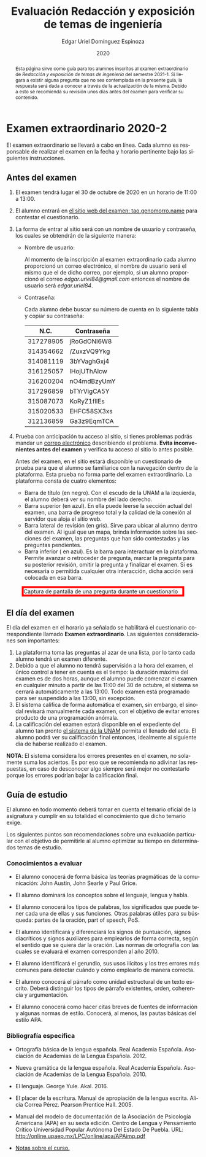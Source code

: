 #+TITLE:        Evaluación Redacción y exposición de temas de ingeniería
#+AUTHOR:       Edgar Uriel Domínguez Espinoza
#+EMAIL:        edgar_uriel84 AT genomorro DOT name
#+DATE:         2020
#+HTML_DOCTYPE: html5
#+HTML_HEAD:    <link rel="stylesheet" type="text/css" href="styles/orgcss/org.css"/>
#+LANGUAGE:     es

#+BEGIN_abstract
Esta página sirve como guía para los  alumnos inscritos al examen extraordinario de /Redacción y
exposición de temas de ingeniería/ del semestre 2021-1. Si llegara a existir alguna pregunta que
no  sea contemplada  en la  presente guía,  la  respuesta será  dada a  conocer a  través de  la
actualización de la  misma. Debido a esto se  recomienda su revisión unos días  antes del examen
para verificar su contenido.
#+END_abstract

* Examen extraordinario 2020-2

El examen extraordinario se  llevará a cabo en línea. Cada alumno es  responsable de realizar el
examen en la fecha y horario pertinente bajo las siguientes instrucciones.

** Antes del examen

1. El examen tendrá lugar el 30 de octubre de 2020 en un horario de 11:00 a 13:00.
2.  El  alumno  entrará en  [[https://tao.genomorro.name][el  sitio  web  del  examen: tao.genomorro.name]]  para  contestar  el
   cuestionario.
3. La  forma de  entrar al  sitio será  con un  nombre de  usuario y  contraseña, los  cuales se
   obtendrán de la siguiente manera:

   - Nombre de usuario:
     
     Al momento  de la inscripción  al examen extraordinario  cada alumno proporcionó  un correo
     electrónico, el nombre de usuario será el mismo  que el de dicho correo, por ejemplo, si un
     alumno proporcionó el  correo /edgar.uriel84@gmail.com/ entonces el nombre  de usuario será
     /edgar.uriel84/.

   - Contraseña:

     Cada alumno debe buscar su número de cuenta en la siguiente tabla y copiar su contraseña:
     |      N.C. | Contraseña  |
     |-----------+-------------|
     | 317278905 | jRoGdONl6W8 |
     | 314354662 | /ZuxzVQ9Ykg |
     | 314081119 | 3bYVaghGxj4 |
     | 316125057 | lHojUThAlcw |
     | 316200204 | nO4mdBzyUmY |
     | 317296859 | bTYrVigCA5Y |
     | 315087073 | KoRyZ1fllEs |
     | 315020533 | EHFC58SX3xs |
     | 312136859 | Ga3z9EqmTCA |

4. Prueba  con anticipación  tu acceso  al sitio, si  tienes problemas  podrás mandar  un [[mailto:reti@genomorro.name.NOSPAM][correo
   electrónico]] describiendo el  problema. *Evita inconvenientes antes del examen*  y verifica tu
   acceso al sitio lo antes posible. 

   Antes del examen, en el sitio estará disponible  un cuestionario de prueba para que el alumno
   se familiarice  con la navegación  dentro de  la plataforma. Esta  prueba no forma  parte del
   examen extraordinario. La plataforma consta de cuatro elementos:
   
   - Barra de título (en negro).  Con el escudo de la UNAM a la  izquierda, el alumno deberá ver
     su nombre del lado derecho.
   - Barra superior (en azul).  En ella puede leerse la sección actual del  examen, una barra de
     progreso total y la calidad de la conexión al servidor que aloja el sitio web.
   - Barra lateral  de revisión (en  gris). Sirve  para ubicar al  alumno dentro del  examen. Al
     igual que un mapa, brinda información sobre las secciones del examen, las preguntas que han
     sido contestadas y las preguntas pendientes.
   - Barra inferior ( en azul). Es la barra para interactuar en la plataforma. Permite avanzar o
     retroceder de pregunta, marcar la pregunta para su posterior revisión, omitir la pregunta y
     finalizar el examen.  Si es necesaria o permitida cualquier  otra interacción, dicha acción
     será colocada en esa barra.

#+CAPTION: Captura de pantalla de una pregunta durante un cuestionario
#+ATTR_HTML: :width 100% :style border:5px solid red;
#+NAME:   fig:tao
[[file:../assets/tao.png]]
   
** El día del examen 

El  día del  examen en  el horario  ya señalado  se habilitará  el cuestionario  correspondiente
llamado *Examen extraordinario*.  Las siguientes consideraciones son importantes:

1. La plataforma  toma las preguntas al  azar de una lista,  por lo tanto cada  alumno tendrá un
   examen diferente.
2. Debido a que el  alumno no tendrá supervisión a la hora del examen,  el único control a tener
   en cuenta es el tiempo: la duración máxima del examen es de dos horas, aunque el alumno puede
   comenzar el examen en cualquier minuto a partir de las 11:00 del 30 de octubre, el sistema se
   cerrará automáticamente a  las 13:00. Todo examen  está programado para ser  suspendido a las
   13:00, sin excepción.
3.  El  sistema califica  de  forma  automática el  examen,  sin  embargo, el  sinodal  revisará
   manualmente  cada examen,  con el  objetivo de  evitar errores  producto de  una programación
   anómala.
4.    La  calificación del examen estará  disponible en el  expediente del alumno tan  pronto [[https://www.dgae-siae.unam.mx/www_gate.php][el
   sistema de  la UNAM]] permita el  llenado del acta. El  alumno podrá ver su  calificación final
   entonces, idealmente al siguiente día de haberse realizado el examen.

*NOTA*: El sistema considera los errores presentes en el examen, no solamente suma los aciertos.
Es por eso que se recomienda no adivinar las respuestas, en caso de desconocer algo siempre será
mejor no contestarlo porque los errores podrían bajar la calificación final.

** Guía de estudio

El alumno en todo  momento deberá tomar en cuenta el temario oficial  de la asignatura y cumplir
en su totalidad el conocimiento que dicho temario exige.

Los siguientes  puntos son recomendaciones  sobre una evaluación  particular con el  objetivo de
permitirle al alumno optimizar su tiempo en determinados temas de estudio.

*** Conocimientos a evaluar

- El alumno conocerá  de forma básica las  teorías pragmáticas de la  comunicación: John Austin,
  John Searle y Paul Grice.

- El alumno dominará los conceptos sobre el lenguaje, lengua y habla.

- El alumno conocerá los tipos de palabras, los significados que puede tener cada una de ellas y
  sus funciones. Otras palabras  útiles para su búsqueda: partes de la  oración, part of speech,
  PoS.

- El alumno  identificará y diferenciará los  signos de puntuación, signos  diacríticos y signos
  auxiliares  para  emplearlos  de forma  correcta,  según  el  sentido  que se  quiera  dar  la
  oración.  Las normas  de ortografía  con  las cuales  se  evaluará el  examen corresponden  al
  año 2010.

- El alumno  identificará el gerundio,  sus usos  ilícitos y los  tres errores más  comunes para
  detectar cuándo y cómo emplearlo de manera correcta.

- El alumno conocerá el  párrafo como unidad estructural de un  texto escrito. Deberá distinguir
  los tipos de párrafo existentes, orden, coherencia y argumentación.

- El alumno  conocerá como  hacer citas  breves de fuentes  de información  y algunas  normas de
  estilo. Conocerá, al menos, las pautas básicas del estilo APA.

*** Bibliografía específica

- Ortografía básica de la lengua española. Real Academia Española. Asociación de Academias de la
  Lengua Española. 2012.

- Nueva gramática de la  lengua española. Real Academia Española. Asociación  de Academias de la
  Lengua Española. 2010.

- El lenguaje. George Yule. Akal. 2016.

- El  placer  de la  escritura.  Manual  de apropiación  de  la  lengua escrita.  Alicia  Correa
  Pérez. Pearson Prentice Hall. 2005.

- Manual del modelo de documentación de la  Asociación de Psicología Americana (APA) en su sexta
  edición.  Centro  de Lengua y Pensamiento  Crítico Universidad Popular Autónoma  Del Estado De
  Puebla. URL: http://online.upaep.mx/LPC/online/apa/APAimp.pdf

- [[https://reti.genomorro.name/manual.html][Notas sobre el curso.]] 
